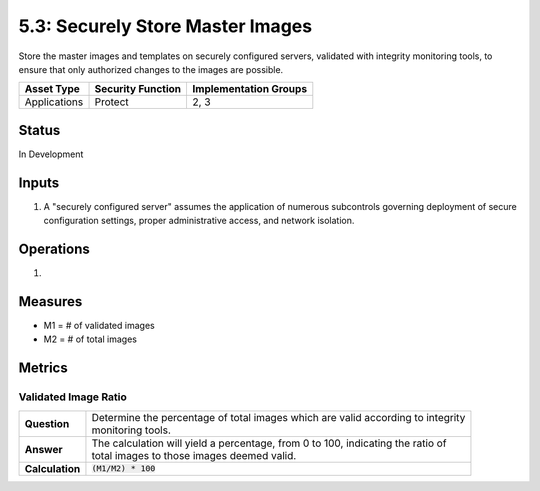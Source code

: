 5.3: Securely Store Master Images
=========================================================
Store the master images and templates on securely configured servers, validated with integrity monitoring tools, to ensure that only authorized changes to the images are possible.

.. list-table::
	:header-rows: 1

	* - Asset Type 
	  - Security Function
	  - Implementation Groups
	* - Applications
	  - Protect
	  - 2, 3

Status
------
In Development

Inputs
------
#. A "securely configured server" assumes the application of numerous subcontrols governing deployment of secure configuration settings, proper administrative access, and network isolation.

Operations
----------
#. 

Measures
--------
* M1 = # of validated images
* M2 = # of total images

Metrics
-------

Validated Image Ratio
^^^^^^^^^^^^^^^^^^^^^^
.. list-table::

	* - **Question**
	  - | Determine the percentage of total images which are valid according to integrity
	    | monitoring tools.
	* - **Answer**
	  - | The calculation will yield a percentage, from 0 to 100, indicating the ratio of
	    | total images to those images deemed valid.
	* - **Calculation**
	  - :code:`(M1/M2) * 100`

.. history
.. authors
.. license